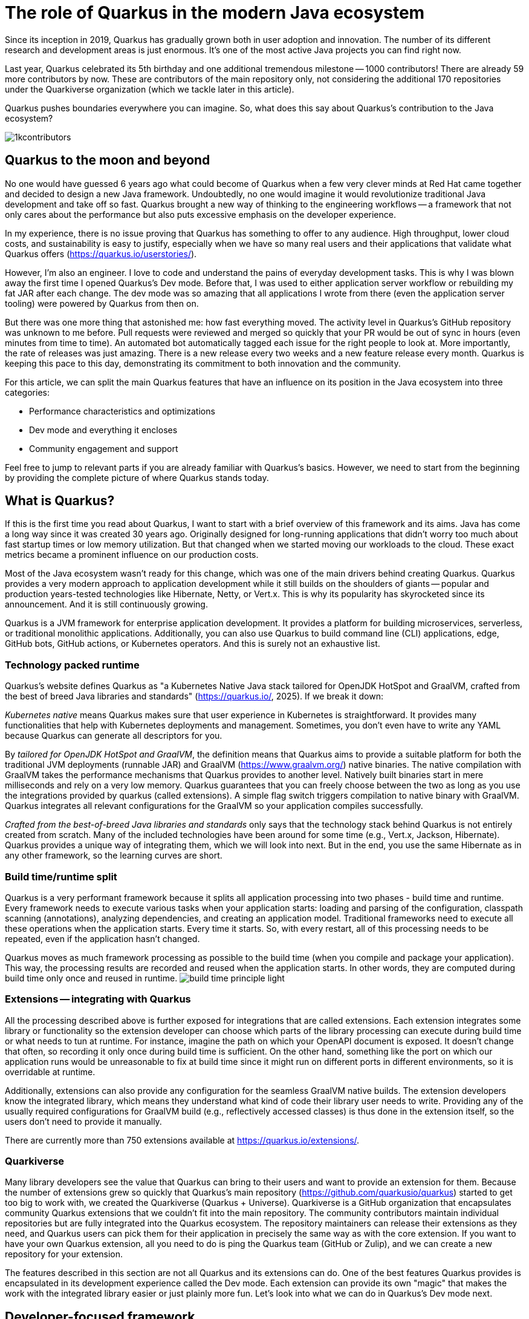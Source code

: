 = The role of Quarkus in the modern Java ecosystem

Since its inception in 2019, Quarkus has gradually grown both in user
adoption and innovation. The number of its different research and
development areas is just enormous. It's one of the most active Java
projects you can find right now.

Last year, Quarkus celebrated its 5th birthday and one additional tremendous
milestone -- 1000 contributors! There are already 59 more contributors by
now. These are contributors of the main repository only, not considering the
additional 170 repositories under the Quarkiverse organization (which we
tackle later in this article).

Quarkus pushes boundaries everywhere you can imagine. So, what does this say
about Quarkus's contribution to the Java ecosystem?

image::./images/1kcontributors.jpg[]

== Quarkus to the moon and beyond

No one would have guessed 6 years ago what could become of Quarkus when a
few very clever minds at Red Hat came together and decided to design a new
Java framework. Undoubtedly, no one would imagine it would revolutionize
traditional Java development and take off so fast. Quarkus brought a new way
of thinking to the engineering workflows -- a framework that not only cares
about the performance but also puts excessive emphasis on the developer
experience.

In my experience, there is no issue proving that Quarkus has something to
offer to any audience. High throughput, lower cloud costs, and
sustainability is easy to justify, especially when we have so many real
users and their applications that validate what Quarkus offers
(https://quarkus.io/userstories/).

However, I'm also an engineer. I love to code and understand the pains of
everyday development tasks. This is why I was blown away the first time I
opened Quarkus's Dev mode. Before that, I was used to either application
server workflow or rebuilding my fat JAR after each change. The dev mode was
so amazing that all applications I wrote from there (even the application
server tooling) were powered by Quarkus from then on.

But there was one more thing that astonished me: how fast everything moved.
The activity level in Quarkus's GitHub repository was unknown to me before.
Pull requests were reviewed and merged so quickly that your PR would be out
of sync in hours (even minutes from time to time). An automated bot
automatically tagged each issue for the right people to look at. More
importantly, the rate of releases was just amazing. There is a new release
every two weeks and a new feature release every month. Quarkus is keeping
this pace to this day, demonstrating its commitment to both innovation and
the community.

For this article, we can split the main Quarkus features that have an
influence on its position in the Java ecosystem into three categories:

- Performance characteristics and optimizations
- Dev mode and everything it encloses
- Community engagement and support

Feel free to jump to relevant parts if you are already familiar with
Quarkus's basics. However, we need to start from the beginning by providing
the complete picture of where Quarkus stands today.

== What is Quarkus?

If this is the first time you read about Quarkus, I want to start with a
brief overview of this framework and its aims. Java has come a long way
since it was created 30 years ago. Originally designed for long-running
applications that didn't worry too much about fast startup times or low
memory utilization. But that changed when we started moving our workloads to
the cloud. These exact metrics became a prominent influence on our
production costs.

Most of the Java ecosystem wasn't ready for this change, which was one of
the main drivers behind creating Quarkus. Quarkus provides a very modern
approach to application development while it still builds on the shoulders
of giants -- popular and production years-tested technologies like
Hibernate, Netty, or Vert.x. This is why its popularity has skyrocketed
since its announcement. And it is still continuously growing.

Quarkus is a JVM framework for enterprise application development. It
provides a platform for building microservices, serverless, or traditional
monolithic applications. Additionally, you can also use Quarkus to build
command line (CLI) applications, edge, GitHub bots, GitHub actions, or
Kubernetes operators. And this is surely not an exhaustive list.

=== Technology packed runtime

Quarkus's website defines Quarkus as "a Kubernetes Native Java stack
tailored for OpenJDK HotSpot and GraalVM, crafted from the best of breed
Java libraries and standards" (https://quarkus.io/, 2025). If we break it
down:

_Kubernetes native_ means Quarkus makes sure that user experience in
Kubernetes is straightforward. It provides many functionalities that help
with Kubernetes deployments and management. Sometimes, you don't even have
to write any YAML because Quarkus can generate all descriptors for you.

By _tailored for OpenJDK HotSpot and GraalVM_, the definition means that
Quarkus aims to provide a suitable platform for both the traditional JVM
deployments (runnable JAR) and GraalVM (https://www.graalvm.org/) native
binaries. The native compilation with GraalVM takes the performance
mechanisms that Quarkus provides to another level. Natively built binaries
start in mere milliseconds and rely on a very low memory. Quarkus guarantees
that you can freely choose between the two as long as you use the
integrations provided by quarkus (called extensions). A simple flag switch
triggers compilation to native binary with GraalVM. Quarkus integrates all
relevant configurations for the GraalVM so your application compiles
successfully.

_Crafted from the best-of-breed Java libraries and standards_ only says that
the technology stack behind Quarkus is not entirely created from scratch.
Many of the included technologies have been around for some time (e.g.,
Vert.x, Jackson, Hibernate). Quarkus provides a unique way of integrating
them, which we will look into next. But in the end, you use the same
Hibernate as in any other framework, so the learning curves are short.

=== Build time/runtime split

Quarkus is a very performant framework because it splits all application
processing into two phases - build time and runtime. Every framework needs
to execute various tasks when your application starts: loading and parsing
of the configuration, classpath scanning (annotations), analyzing
dependencies, and creating an application model. Traditional frameworks need
to execute all these operations when the application starts. Every time it
starts. So, with every restart, all of this processing needs to be repeated,
even if the application hasn't changed.

Quarkus moves as much framework processing as possible to the build time
(when you compile and package your application). This way, the processing
results are recorded and reused when the application starts. In other words,
they are computed during build time only once and reused in runtime.
image:images/build-time-principle-light.png[]

=== Extensions -- integrating with Quarkus

All the processing described above is further exposed for integrations that
are called extensions. Each extension integrates some library or
functionality so the extension developer can choose which parts of the
library processing can execute during build time or what needs to tun at
runtime. For instance, imagine the path on which your OpenAPI document is
exposed. It doesn't change that often, so recording it only once during
build time is sufficient. On the other hand, something like the port on
which our application runs would be unreasonable to fix at build time since
it might run on different ports in different environments, so it is
overridable at runtime.

Additionally, extensions can also provide any configuration for the seamless
GraalVM native builds. The extension developers know the integrated library,
which means they understand what kind of code their library user needs to
write. Providing any of the usually required configurations for GraalVM
build (e.g., reflectively accessed classes) is thus done in the extension
itself, so the users don't need to provide it manually.

There are currently more than 750 extensions available at
https://quarkus.io/extensions/.

=== Quarkiverse

Many library developers see the value that Quarkus can bring to their users
and want to provide an extension for them. Because the number of extensions
grew so quickly that Quarkus's main repository
(https://github.com/quarkusio/quarkus) started to get too big to work with,
we created the Quarkiverse (Quarkus + Universe). Quarkiverse is a GitHub
organization that encapsulates community Quarkus extensions that we couldn't
fit into the main repository. The community contributors maintain individual
repositories but are fully integrated into the Quarkus ecosystem. The
repository maintainers can release their extensions as they need, and
Quarkus users can pick them for their application in precisely the same way
as with the core extension. If you want to have your own Quarkus extension,
all you need to do is ping the Quarkus team (GitHub or Zulip), and we can
create a new repository for your extension.

The features described in this section are not all Quarkus and its
extensions can do. One of the best features Quarkus provides is encapsulated
in its development experience called the Dev mode. Each extension can
provide its own "magic" that makes the work with the integrated library
easier or just plainly more fun. Let's look into what we can do in Quarkus's
Dev mode next.

== Developer-focused framework

In my opinion, whether any tech is liked or not is always first and foremost
about the technology. Ask yourself what is more important to you when you
are choosing your framework? Is it performance? Or the tooling support?
Quarkus's bet is that it is the overall development experience. And if you
think about it, so many frameworks and even some programming languages have
been created solely to improve the development experience.

=== Dev mode

While performance characteristics are surely important, they are mostly
relevant in production environments where we need to restrict utilized
resources. However, developers want a technology that helps them with the
application development. Technology that understands their needs and
provides simple way to solve their problems. And Quarkus invests heavily
into the developer experience (which pays back).

The single most important productivity tool in Quarkus is its Dev mode. Dev
mode is a continuous run of your Quarkus application in which Quarkus
embraced the concept of REPL (read-eval-print loop). By simply changing our
source code, Quarkus automatically recompiles and reruns our application,
showing the result of our work in mere milliseconds. But it doesn't stop
there.

The Dev mode can start with for instance Quarkus CLI
(https://quarkus.io/guides/cli-tooling) like this:

[source,bash]
----
$ quarkus dev
...

Listening for transport dt_socket at address: 5005
__  ____  __  _____   ___  __ ____  ______
 --/ __ \/ / / / _ | / _ \/ //_/ / / / __/
 -/ /_/ / /_/ / __ |/ , _/ ,< / /_/ /\ \
--\___\_\____/_/ |_/_/|_/_/|_|\____/___/
2025-02-28 14:33:50,534 INFO  [io.quarkus] (Quarkus Main Thread) quarkus-app 1.0.0-SNAPSHOT on JVM (powered by Quarkus 3.19.1) started in 1.356s. Listening on: http://localhost:8080

2025-02-28 14:33:50,538 INFO  [io.quarkus] (Quarkus Main Thread) Profile dev activated. Live Coding activated.
2025-02-28 14:33:50,538 INFO  [io.quarkus] (Quarkus Main Thread) Installed features: [cdi, rest, smallrye-context-propagation, vertx]

--
Tests paused
Press [e] to edit command line args (currently ''), [r] to resume testing, [o] Toggle test output, [:] for the terminal, [h] for more options>
----

Notice that it automatically opens a debug port for you to connect if you
need. But you will find that using the Dev mode's feature can substitute
using the debugger most of the time. This command starts an interactive
terminal which commands are listed at the bottom of the screen. Try pressing
`h` while the Dev mode's terminal is in focus:

[source,bash]
----
The following commands are available:

== Continuous Testing

[r] - Resume testing
[o] - Toggle test output (disabled)

== Exceptions

[x] - Open last exception (or project) in IDE (none)

== HTTP

[w] - Open the application in a browser
[d] - Open the Dev UI in a browser

== System

[s] - Force restart
[e] - Edits the command line parameters and restarts ()
[i] - Toggle instrumentation based reload (disabled)
[l] - Toggle live reload (enabled)
[j] - Toggle log levels (INFO)
[h] - Show this help
[:] - Enter terminal mode
[q] - Quit the application
----

As you can see, there is a lot of provided functionality out of the box. For
instance, the instrumentation based reload (`i`) changes the quarkus reload
in way that if you only change the bodies of methods, Quarkus only
dynamically replaces the bytecode in your running JVM without the need to
restart the application:

[source,bash]
----
2025-02-28 14:40:43,865 INFO  [io.qua.dep.dev.RuntimeUpdatesProcessor] (vert.x-worker-thread-1) Application restart not required, replacing classes via instrumentation
2025-02-28 14:40:43,879 INFO  [io.qua.dep.dev.RuntimeUpdatesProcessor] (vert.x-worker-thread-1) Live reload performed via instrumentation, no restart needed, total time: 0.046s
----

Of course, if you do something that cannot be handled by the bytecode
replacement, the restart still takes place. Take some time to experiment
with these options, it will surely pay out.

Quarkus's Dev mode encompasses many other functionalities that we utilize in
our everyday tasks. These features include continuous testing, Dev UI, or
Dev Services make development such an enthusiastic experience, that it's not
surprising people like to use Quarkus. Let's now go over these feature and
explain what they are about.

=== Continuous testing

If you press `r` in your Dev mode terminal, Quarkus starts the continuous
testing which is basically run of your unit tests automatically, in the
background, when the Dev mode reloads with your changes. At the bottom of the screen, you can see:

[source,bash]
----
--
All 1 test is passing (0 skipped), 1 test was run in 261ms. Tests completed at 14:46:02 due to changes to GreetingResource.class.
----

And if you change your application (so it will break the test):

[source,bash]
----
2025-02-28 14:50:09,554 ERROR [io.qua.test] (Test runner thread) Test GreetingResourceTest#testHelloEndpoint() failed
: java.lang.AssertionError: 1 expectation failed.
Response body doesn't match expectation.
Expected: is "Hello from Quarkus REST"
  Actual: Hello from Quarkus article

...

1 test failed (0 passing, 0 skipped), 1 test was run in 234ms. Tests completed at 14:50:09 due to changes to GreetingResource.class.
----

Notice that the Dev mode detects the save of the file in this case and the
test is automatically rerun in the background. This is an extremely powerful
tool since you can see the effects of your changes directly while you're
typing them. I usually have my IDE on one screen and the Dev mode running on
the next to it. I type my changes in the IDE and only pay attention to the
green color changes to red in the Dev mode terminal from time to time to
notify me that my changes are breaking some tests. This is also a great tool
to "force" you to do more TDD :).

If you think that Quarkus always reruns your full testsuite, you don't need
to worry about it. Quarkus tries to deduct which classes are you changing
and only runs the tests which are relevant to your changes.

=== Dev UI

Dev UI aims to provide a graphical interface to your Dev mode. Generally, it
has the same features as the terminal. However, some people prefer to click
and some prefer to type so the individual choice is yours.

You can open Dev UI on the http://localhost:8080/q/dev-ui (or different port
if you change it) or by pressing `d` in the Dev mode terminal:

image::images/devui.png[]

The Dev UI landing page called "Extensions" provides an overview of the
extensions installed in the current application. Each extension gets a card
that it can enhance with various functionality (e.g., list CDI beans, view
OpenAPI document, or GraphiQL). Each extension can freely include whatever
it needs.

Second tab takes you to "Configuration" that lists all available
configuration options in the current application. It changes if you add or
remove extensions. The lock symbol at the beginning of the line means that
the configuration property is fixed at build time (this doesn't matter in
Dev mode, but it will when you would compile the application).

We can't go over everything here, but you can also find tabs for the
continuous testing or Dev Services that we cover next. Again, take some time
to look around.

One more very interesting thing is the "Dependencies" tab that provides an
interactive view of our application dependencies:

image:images/devui-dependencies.png[]

With the filtering mechanism at the top of the page it can be really easy to
find where a particular dependency comes from, and it's way more
entertaining that manual parsing of the dependency tree!

=== Dev Services

Dev Services represent an abstraction of remote dependent services whether
it is a database (Postgres, MongoDB), messaging provider (Kafka, RabbitMQ),
or security (Keycloak). The Dev services are automatically started by the
Quarkus's Dev and test modes. So, you don't have to mix the provider
instances for development and test which is extremely useful in the
combination with continuous testing. It essentially boils down to starting a
particular OCI (Docker or Podman) container for the particular provider
(utilizing Testcontainers), but it doesn't have to. Some Dev services (e.g.,
Derby or H2) start in-process. You can find the list of all extensions that
support Dev services at https://quarkus.io/guides/dev-services.

You can disable most of the Dev services with configuration. Either with the
explicit disabling property (e.g., `quarkus.keycloak.devservices.enabled`)
or with an implicit definition of the uniquely-defining instance of the
provider. For instance, if you define the connection URL to a database
(`quarkus.datasource.jdbc.url`), Quarkus will use your configured database
and won't start a new container.

If your Dev mode starts a Dev Services that can be utilized by multiple
Quarkus instances (e.g., Keycloak, Kafka, RabbitMQ), the Dev Services is by
default shared among all application that need it. Of course, that also
means that you need to track which Dev mode "owns" particular Dev Service
because if you close it, all other Dev modes will most likely break :). But
that's a small price to pay. Quarkus understands that you want to use a
technology (because you added an extension for it) so it will make sure that
your experience is as seamless as possible. You don't need to figure out how
to run everything on your machine. If you simply have Docker (or Podman)
installed, Quarkus takes care of everything for you.

=== The power of Quarkus's Dev mode

To give you an idea of typical development workflow, I want to describe the
car rental application we develop in our latest Quarkus book called "Quarkus
in Action" which was released in January 2025 (there is a link to a free
e-book at the end of the article). The car rental application consists of
five Quarkus services that communicate together via various protocols and
messaging technologies including Apache Kafka, RabbitMQ, GraphQL, gRPC, and
REST:

image::images/car-rental.png[]

In the architecture diagram, the Quarkus services represent user developed
services and are marked with the Quarkus logo. The Inventory CLI is an
example command line application that manages the cars fleet. You can find
the code at https://github.com/xstefank/quarkus-in-action. If we start the
remaining business services in Dev mode (they all run on different ports),
all remaining services start automatically as Dev Services (disclaimer, in
the book we use older Quarkus version that doesn't have the LGTM Dev service
- https://quarkus.io/guides/observability-devservices-lgtm). Together 10
containers that start automatically, just because we run all Quarkus
applications in Dev modes. We as users don't need to supply any
configuration for these services manually, but of course it's possible to
override the default if there is a need.

== Community engagement

Quarkus quickly became one of the most popular JVM projects on GitHub. With
its now over 1000 contributors, it has already more than 50 000 commits. And
we are only talking about the main `quarkusio/quarkus` repository, not
including any of the 170 Quarkiverse repositories which would add even more
activity. As you can see in the following image, the commits frequency is
steady throughout the years:

image:images/quarkus-code.png[]

And similarly, the release frequency follows the same line. Quarkus releases
a new feature (minor) release every month with a few bug fix (micro)
releases in between.

[source,bash]
----
$ git for-each-ref --sort=-creatordate \
  --format '%(refname) %(creatordate)' --count=10 refs/tags
refs/tags/3.15.3.1 Thu Feb 27 09:50:51 2025 +0000
refs/tags/3.8.6.1 Thu Feb 27 09:49:23 2025 +0000
refs/tags/3.19.1 Wed Feb 26 10:26:24 2025 +0000
refs/tags/3.18.4 Wed Feb 19 10:50:51 2025 +0000
refs/tags/3.19.0 Wed Feb 19 10:49:52 2025 +0000
refs/tags/3.19.0.CR1 Wed Feb 12 09:57:58 2025 +0000
refs/tags/3.18.3 Wed Feb 12 09:53:22 2025 +0000
refs/tags/3.18.2 Wed Feb 5 09:39:17 2025 +0000
refs/tags/3.18.1 Wed Jan 29 10:12:07 2025 +0000
refs/tags/3.18.0 Wed Jan 22 16:15:06 2025 +0000
----

With such a frequent release cycle, you might think it could be hard to keep
up with upgrades, this is why Quarkus provides two ways in which you can
consume releases: latest/greatest and Long Term Support (LTS) releases. both
have their relevant user bases depending on preference and project use
cases.

Users can easily upgrade their Quarkus applications with the build-in
mechanism called Quarkus update. You can simply run one of the following
commands to update your Quarkus project to the latest available version:

[source,bash]
----
# CLI
quarkus update

# Maven
./mvnw quarkus:update

# Gradle
./gradlew quarkusUpdate
----

If you want to stick to a paritcular stream (e.g., LTS), you can add the
`--stream` (CLI and Gradle) or `-Dstream` flag (Maven).

For instance, if your Quarkus project is on 3.15.1, `quarkus update` will
bump it to 3.19.1 (latest release as of the time of this writing), and
`quarkus update -Dstream=3.15` will bump it to `3.15.3.1` (latest 3.15.x LTS
release).

=== Quarkus LTS

Since not all users want to move as fast as Quarkus offers, Quarkus
introduced the concept of long term releases (LTS) which are streams that
Quarkus community keeps supported for longer periods (usually one year). You
can check which releases are LTS together with the proposed release dates at
here https://github.com/quarkusio/quarkus/wiki/Release-Planning. LTS release
are carefully monitored and only the selected fixes are being backported
from the main release branch. So if you prefer stability to features,
Quarkus LTS is a perfect fit.

A new LTS version is released every 6 months and there are two micro/bug-fix
releases in between every 2 months. For more information, check
https://quarkus.io/blog/lts-cadence[this blog post].

Quarkus LTS is also supported as an enterprise subscription from Red Hat in
a Red Hat build of Quarkus product.

=== Contributing to Quarkus

The real value of this community is in its approach to contributions. With
such a frequency of changes, it's very valuable that every PR gets reviewed
within hours. You don't need to wait for days to get things done. And if you
have any issues, you just need to ask. Quarkus engineers are very willing to
help you, no matter the problem you are facing. All of GitHub issues, pull
requests, discussions, mailing list, stack overflow, social media, and Zulip
(discussion forum) are actively monitored by Quarkus engineers, so you will
have no problem finding help if you need it.

Each contribution matters. It's not only about the code. For instance, if
you want to write the tests or the documentation (it's called guides in
Quarkus) to ease yourself to contributing to Quarkus, that's awesome!!! It's
also fantastic way to get to know the framework internals in the fastest
possible way.

=== Where to start if I want to contribute to Quarkus?

There are several good ways to start contributing to Quarkus. One way would
be the `good first issue` label in the main GitHub repository issues -
https://github.com/quarkusio/quarkus/issues?q=is%3Aissue%20state%3Aopen%20label%3A%22good%20first%20issue%22.
Quarkus team actively tries to add issues to this label.

Another way to contribute if you don't know where to start are working
groups - https://quarkus.io/working-groups/. Working groups provide a way to
organize work around specific topics. This includes research, coding,
testing, documentation, and anything else that might come to mind. Their
purpose is to group people with similar interest that want to move a
specific Quarkus area forward. There are no requirements, everyone
contributes what they want and when they want. However, for newcomers this
can be a great way to get in touch with the core Quarkus engineers right
from the start. I'm sure they will be more than happy to get you into the
topic, even if you don't have much prior experience in the area. So, working
groups can be also a great way for you to get involved in a topic that is
just interesting to you.


== Summary

Quarkus is surely one of the most interesting projects in the Java
ecosystems right now. It offers many features that are not only relevant to
running Java in production, but also to how enjoyable the experience of the
Java development can be. It's very heavily interested in simplifying end
application work, proving that Java is continuing to be a very compelling
language for the modern application development.

With its approach to build time optimizations, it provides a substantial
performance boost for the main application metrics, including the utilized
memory and the startup times which are prominent in the cloud environments.
Additionally, the Dev mode brings so much enjoyment to day-to-day
development, that Java engineers find it hard to go back to traditional Java
workflows after they try it for the first time. Features like continuous
testing, Dev UI, and Dev Services provide such an individual productivity
boosts that it's not surprising.

Since everything Quarkus is open source, contributing is really simple. The
community is  extremely helpful, so you will be always able to find help.
This is proved by more than 1000 contributors in just the first five years
of Quarkus.

So what is the role of Quarkus in the moder Java ecosystem? It's one of the
leading research, development, and innovation drivers that enable Java to
stay one of the most popular languages in the world. Quarkus's role is to
push boundaries, and it's not stopping any time soon.